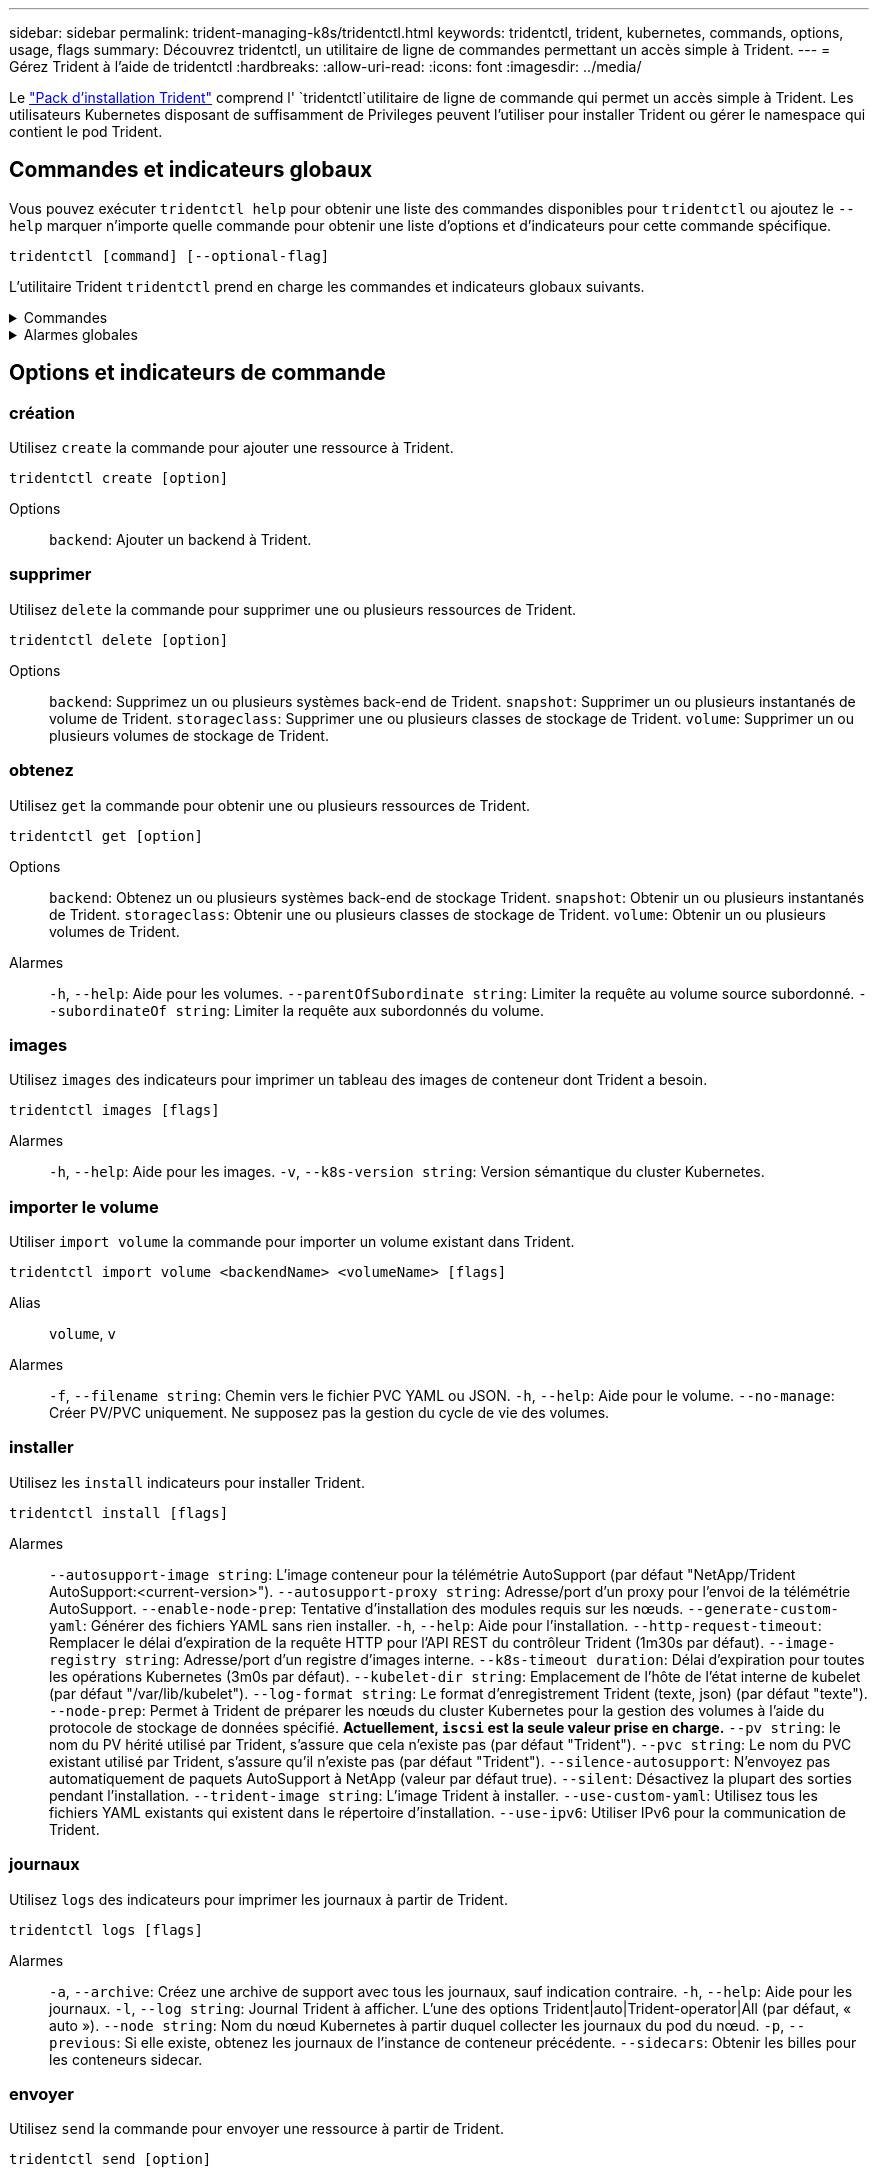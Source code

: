 ---
sidebar: sidebar 
permalink: trident-managing-k8s/tridentctl.html 
keywords: tridentctl, trident, kubernetes, commands, options, usage, flags 
summary: Découvrez tridentctl, un utilitaire de ligne de commandes permettant un accès simple à Trident. 
---
= Gérez Trident à l'aide de tridentctl
:hardbreaks:
:allow-uri-read: 
:icons: font
:imagesdir: ../media/


[role="lead"]
Le https://github.com/NetApp/trident/releases["Pack d'installation Trident"^] comprend l' `tridentctl`utilitaire de ligne de commande qui permet un accès simple à Trident. Les utilisateurs Kubernetes disposant de suffisamment de Privileges peuvent l'utiliser pour installer Trident ou gérer le namespace qui contient le pod Trident.



== Commandes et indicateurs globaux

Vous pouvez exécuter `tridentctl help` pour obtenir une liste des commandes disponibles pour `tridentctl` ou ajoutez le `--help` marquer n'importe quelle commande pour obtenir une liste d'options et d'indicateurs pour cette commande spécifique.

`tridentctl [command] [--optional-flag]`

L'utilitaire Trident `tridentctl` prend en charge les commandes et indicateurs globaux suivants.

.Commandes
[%collapsible]
====
`create`:: Ajouter une ressource à Trident.
`delete`:: Supprimez une ou plusieurs ressources de Trident.
`get`:: Obtenez une ou plusieurs ressources de Trident.
`help`:: Aide sur n'importe quelle commande.
`images`:: Imprimez un tableau des images de conteneur dont Trident a besoin.
`import`:: Importer une ressource existante dans Trident.
`install`:: Installation de Trident.
`logs`:: Imprimez les journaux depuis Trident.
`send`:: Envoyer une ressource à partir de Trident.
`uninstall`:: Désinstallez Trident.
`update`:: Modifier une ressource dans Trident.
`update backend state`:: Suspendre temporairement les opérations back-end.
`upgrade`:: Mettre à niveau une ressource dans Trident.
`version`:: Imprimez la version de Trident.


====
.Alarmes globales
[%collapsible]
====
`-d`, `--debug`:: Sortie de débogage.
`-h`, `--help`:: Aide pour `tridentctl`.
`-k`, `--kubeconfig string`:: Spécifiez le `KUBECONFIG` Chemin d'accès pour exécuter des commandes localement ou d'un cluster Kubernetes vers un autre.
+
--

NOTE: Vous pouvez également exporter le `KUBECONFIG` Variable permettant de pointer vers un cluster Kubernetes spécifique et de résoudre un problème `tridentctl` commandes pour ce cluster.

--
`-n`, `--namespace string`:: Espace de noms du déploiement Trident.
`-o`, `--output string`:: Format de sortie. Un de json|yaml|nom|large|ps (par défaut).
`-s`, `--server string`:: Adresse/port de l'interface REST Trident.
+
--

WARNING: Vous pouvez configurer l'interface REST de Trident pour écouter et utiliser l'interface 127.0.0.1 (pour IPv4) ou [::1] (pour IPv6) uniquement.

--


====


== Options et indicateurs de commande



=== création

Utilisez `create` la commande pour ajouter une ressource à Trident.

`tridentctl create [option]`

Options:: `backend`: Ajouter un backend à Trident.




=== supprimer

Utilisez `delete` la commande pour supprimer une ou plusieurs ressources de Trident.

`tridentctl delete [option]`

Options:: `backend`: Supprimez un ou plusieurs systèmes back-end de Trident.
`snapshot`: Supprimer un ou plusieurs instantanés de volume de Trident.
`storageclass`: Supprimer une ou plusieurs classes de stockage de Trident.
`volume`: Supprimer un ou plusieurs volumes de stockage de Trident.




=== obtenez

Utilisez `get` la commande pour obtenir une ou plusieurs ressources de Trident.

`tridentctl get [option]`

Options:: `backend`: Obtenez un ou plusieurs systèmes back-end de stockage Trident.
`snapshot`: Obtenir un ou plusieurs instantanés de Trident.
`storageclass`: Obtenir une ou plusieurs classes de stockage de Trident.
`volume`: Obtenir un ou plusieurs volumes de Trident.
Alarmes:: `-h`, `--help`: Aide pour les volumes.
`--parentOfSubordinate string`: Limiter la requête au volume source subordonné.
`--subordinateOf string`: Limiter la requête aux subordonnés du volume.




=== images

Utilisez `images` des indicateurs pour imprimer un tableau des images de conteneur dont Trident a besoin.

`tridentctl images [flags]`

Alarmes:: `-h`, `--help`: Aide pour les images.
`-v`, `--k8s-version string`: Version sémantique du cluster Kubernetes.




=== importer le volume

Utiliser `import volume` la commande pour importer un volume existant dans Trident.

`tridentctl import volume <backendName> <volumeName> [flags]`

Alias:: `volume`, `v`
Alarmes:: `-f`, `--filename string`: Chemin vers le fichier PVC YAML ou JSON.
`-h`, `--help`: Aide pour le volume.
`--no-manage`: Créer PV/PVC uniquement. Ne supposez pas la gestion du cycle de vie des volumes.




=== installer

Utilisez les `install` indicateurs pour installer Trident.

`tridentctl install [flags]`

Alarmes:: `--autosupport-image string`: L'image conteneur pour la télémétrie AutoSupport (par défaut "NetApp/Trident AutoSupport:<current-version>").
`--autosupport-proxy string`: Adresse/port d'un proxy pour l'envoi de la télémétrie AutoSupport.
`--enable-node-prep`: Tentative d'installation des modules requis sur les nœuds.
`--generate-custom-yaml`: Générer des fichiers YAML sans rien installer.
`-h`, `--help`: Aide pour l'installation.
`--http-request-timeout`: Remplacer le délai d'expiration de la requête HTTP pour l'API REST du contrôleur Trident (1m30s par défaut).
`--image-registry string`: Adresse/port d'un registre d'images interne.
`--k8s-timeout duration`: Délai d'expiration pour toutes les opérations Kubernetes (3m0s par défaut).
`--kubelet-dir string`: Emplacement de l'hôte de l'état interne de kubelet (par défaut "/var/lib/kubelet").
`--log-format string`: Le format d'enregistrement Trident (texte, json) (par défaut "texte").
`--node-prep`: Permet à Trident de préparer les nœuds du cluster Kubernetes pour la gestion des volumes à l'aide du protocole de stockage de données spécifié. *Actuellement, `iscsi` est la seule valeur prise en charge.*
`--pv string`: le nom du PV hérité utilisé par Trident, s'assure que cela n'existe pas (par défaut "Trident").
`--pvc string`: Le nom du PVC existant utilisé par Trident, s'assure qu'il n'existe pas (par défaut "Trident").
`--silence-autosupport`: N'envoyez pas automatiquement de paquets AutoSupport à NetApp (valeur par défaut true).
`--silent`: Désactivez la plupart des sorties pendant l'installation.
`--trident-image string`: L'image Trident à installer.
`--use-custom-yaml`: Utilisez tous les fichiers YAML existants qui existent dans le répertoire d'installation.
`--use-ipv6`: Utiliser IPv6 pour la communication de Trident.




=== journaux

Utilisez `logs` des indicateurs pour imprimer les journaux à partir de Trident.

`tridentctl logs [flags]`

Alarmes:: `-a`, `--archive`: Créez une archive de support avec tous les journaux, sauf indication contraire.
`-h`, `--help`: Aide pour les journaux.
`-l`, `--log string`: Journal Trident à afficher. L'une des options Trident|auto|Trident-operator|All (par défaut, « auto »).
`--node string`: Nom du nœud Kubernetes à partir duquel collecter les journaux du pod du nœud.
`-p`, `--previous`: Si elle existe, obtenez les journaux de l'instance de conteneur précédente.
`--sidecars`: Obtenir les billes pour les conteneurs sidecar.




=== envoyer

Utilisez `send` la commande pour envoyer une ressource à partir de Trident.

`tridentctl send [option]`

Options:: `autosupport`: Envoyez une archive AutoSupport à NetApp.




=== désinstaller

Utilisez `uninstall` des indicateurs pour désinstaller Trident.

`tridentctl uninstall [flags]`

Alarmes:: `-h, --help`: Aide pour désinstaller.
`--silent`: Désactiver la plupart des résultats lors de la désinstallation.




=== mise à jour

Utiliser `update` la commande pour modifier une ressource dans Trident.

`tridentctl update [option]`

Options:: `backend`: Mettre à jour un backend dans Trident.




=== mettre à jour l'état back-end

Utilisez le `update backend state` pour suspendre ou reprendre les opérations back-end.

`tridentctl update backend state <backend-name> [flag]`

.Points à prendre en compte
* Si un backend est créé à l'aide d'une TridentBackendConfig (tbc), le backend ne peut pas être mis à jour à l'aide d'un `backend.json` fichier.
* Si le `userState` a été défini dans un tbc, il ne peut pas être modifié à l'aide de la `tridentctl update backend state <backend-name> --user-state suspended/normal` commande.
* Pour rétablir la possibilité de définir le `userState` via tridentctl après avoir été défini via tbc, le `userState` champ doit être supprimé du tbc. Cela peut être fait à l'aide de la `kubectl edit tbc` commande. Une fois le `userState` champ supprimé, vous pouvez utiliser `tridentctl update backend state` la commande pour modifier le `userState` d'un back-end.
* Utilisez les `tridentctl update backend state` pour modifier le `userState`. Vous pouvez également mettre à jour le `userState` fichier en utilisant `TridentBackendConfig` ou `backend.json` ; ceci déclenche une réinitialisation complète du back-end et peut prendre du temps.
+
Alarmes:: `-h`, `--help`: Aide pour l'état back-end.
`--user-state`: Défini sur `suspended` pour interrompre les opérations back-end. Réglez sur `normal` pour reprendre les opérations back-end. Lorsqu'il est réglé sur `suspended`:


* `AddVolume` et `Import Volume` sont en pause.
* `CloneVolume`, `ResizeVolume` `PublishVolume`, , `UnPublishVolume`, `CreateSnapshot` `GetSnapshot` `RestoreSnapshot`, `DeleteSnapshot`, , `RemoveVolume`, `GetVolumeExternal` `ReconcileNodeAccess` et restent disponibles.


Vous pouvez également mettre à jour l'état du back-end à l'aide du `userState` champ dans le fichier de configuration du back-end `TridentBackendConfig` ou `backend.json`. Pour plus d'informations, reportez-vous à link:../trident-use/backend_options.html["Options de gestion des systèmes back-end"] et link:../trident-use/backend_ops_kubectl.html["Effectuer la gestion back-end avec kubectl"].

*Exemple:*

[role="tabbed-block"]
====
.JSON
--
Procédez comme suit pour mettre à jour `userState` à l'aide du `backend.json` fichier :

. Modifiez le `backend.json` fichier pour inclure le `userState` champ avec sa valeur définie sur « terminé ».
. Mettez à jour le backend à l'aide de la `tridentctl backend update` commande et du chemin d'accès au fichier mis à jour `backend.json` .
+
*Exemple* : `tridentctl backend update -f /<path to backend JSON file>/backend.json`



[listing]
----
{
    "version": 1,
    "storageDriverName": "ontap-nas",
    "managementLIF": "<redacted>",
    "svm": "nas-svm",
    "backendName": "customBackend",
    "username": "<redacted>",
    "password": "<redacted>",
    "userState": "suspended",
}

----
--
.YAML
--
Vous pouvez modifier la commande tbc une fois qu'elle a été appliquée à l'aide de la `kubectl edit <tbc-name> -n <namespace>` commande. L'exemple suivant met à jour l'état back-end pour qu'il soit suspendu à l'aide de l' `userState: suspended` option :

[listing]
----
apiVersion: trident.netapp.io/v1
kind: TridentBackendConfig
metadata:
  name: backend-ontap-nas
spec:
  version: 1
  backendName: customBackend
  storageDriverName: ontap-nas
  managementLIF: <redacted>
  svm: nas-svm
userState: suspended
  credentials:
    name: backend-tbc-ontap-nas-secret
----
--
====


=== version

Utiliser `version` indicateurs pour imprimer la version de `tridentctl` Et le service exécutant Trident.

`tridentctl version [flags]`

Alarmes:: `--client`: Version client uniquement (aucun serveur requis).
`-h, --help`: Aide pour la version.




== Prise en charge des plug-ins

Tridentctl prend en charge des plug-ins similaires à kubectl. Tridentctl détecte un plugin si le nom du fichier binaire du plugin suit le schéma "tridentctl-<plugin>" et que le binaire se trouve dans un dossier répertorié dans la variable d'environnement PATH. Tous les plugins détectés sont répertoriés dans la section plugin de l'aide tridentctl. Vous pouvez également limiter la recherche en spécifiant un dossier de plug-ins dans la variable d'environnement TRIDENTCTL_PLUGIN_PATH (exemple : `TRIDENTCTL_PLUGIN_PATH=~/tridentctl-plugins/`). Si la variable est utilisée, tridenctl recherche uniquement dans le dossier spécifié.
